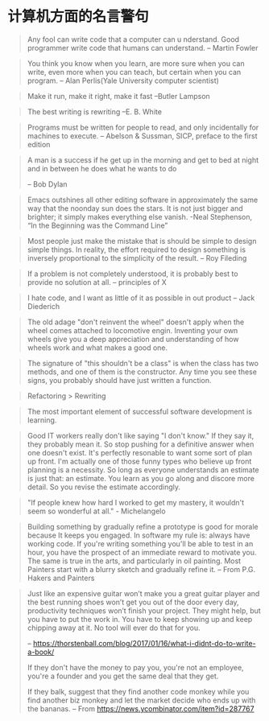 * 计算机方面的名言警句
  #+BEGIN_QUOTE
  Any fool can write code that a computer can u nderstand. Good programmer write code that humans can understand.
  -- Martin Fowler
  #+END_QUOTE

  #+BEGIN_QUOTE
  You think you know when you learn, are more sure when  you can write, even more when you can teach, but certain when you can program.
  -- Alan Perlis(Yale University computer scientist)
  #+END_QUOTE

  #+BEGIN_QUOTE
  Make it run, make it right, make it fast
  --Butler Lampson
  #+END_QUOTE

  #+BEGIN_QUOTE
  The best writing is rewriting
  --E. B. White
  #+END_QUOTE

  #+BEGIN_QUOTE
  Programs must be written for people to read, and only incidentally for machines to execute.
  -- Abelson & Sussman, SICP, preface to the first edition
  #+END_QUOTE

  #+BEGIN_QUOTE
  A man is a success if he get up in the morning and get to bed at night and in between he does what he wants to do

  -- Bob Dylan
  #+END_QUOTE
  #+BEGIN_QUOTE
  Emacs outshines all other editing software in approximately the same way that the noonday sun does the stars. It is not just bigger and brighter; it simply makes everything else vanish.
  -Neal Stephenson, “In the Beginning was the Command Line”
  #+END_QUOTE

  #+BEGIN_QUOTE
  Most people just make the mistake that is should be simple to design simple things. In reality, the effort required to design something is inversely proportional to the simplicity of the result.
  -- Roy Fileding
  #+END_QUOTE
  #+BEGIN_QUOTE
  If a problem is not completely understood, it is probably best to provide no solution at all.
  -- principles of X
  #+END_QUOTE
  #+BEGIN_QUOTE
  I hate code, and I want as little of it as possible in out product
  -- Jack Diederich
  #+END_QUOTE
  #+BEGIN_QUOTE
  The old adage "don't reinvent the wheel" doesn't apply when the wheel comes attached to locomotive engin. Inventing your own wheels give you a deep appreciation and understanding of how wheels work and what makes a good one.
  #+END_QUOTE

  #+BEGIN_QUOTE
  The signature of "this shouldn't be a class" is when the class has two methods, and one of them is the constructor. Any time you see these signs, you probably should have just written a function.
  #+END_QUOTE
  #+BEGIN_QUOTE
  Refactoring > Rewriting
  #+END_QUOTE

  #+BEGIN_QUOTE
  The most important element of successful software development is learning.
  #+END_QUOTE

  #+BEGIN_QUOTE
  Good IT workers really don't like saying "I don't know." If they say it, they probably mean it. So stop pushing for a definitive answer when one doesn't exist. It's perfectly resonable to want some sort of plan up front. I'm actually one of those funny types who believe up front planning is a necessity. So long as everyone understands an estimate is just that: an estimate. You learn as you go along and discore more detail. So you revise the estimate accordingly.
  #+END_QUOTE

  #+BEGIN_QUOTE
  "If people knew how hard I worked to get my mastery, it wouldn't seem so wonderful at all." - Michelangelo
  #+END_QUOTE
  #+BEGIN_QUOTE
  Building something by gradually refine a prototype is good for morale because It keeps you engaged. In software my rule is: always have working code. If you're writing something you'll be able to test in an hour, you have the prospect of an immediate reward to motivate you. The same is true in the arts, and particularly in oil painting. Most Painters start with a blurry sketch and gradually refine it.
  -- From P.G. Hakers and Painters
  #+END_QUOTE
  #+BEGIN_QUOTE
  Just like an expensive guitar won’t make you a great guitar player and the best running shoes won’t get you out of the door every day, productivity techniques won’t finish your project. They might help, but you have to put the work in. You have to keep showing up and keep chipping away at it. No tool will ever do that for you.

  -- https://thorstenball.com/blog/2017/01/16/what-i-didnt-do-to-write-a-book/

  #+BEGIN_QUOTE
  If they don't have the money to pay you, you're not an employee, you're a founder and you get the same deal that they get.

If they balk, suggest that they find another code monkey while you find another biz monkey and let the market decide who ends up with the bananas.
  -- From https://news.ycombinator.com/item?id=287767
  #+END_QUOTE
